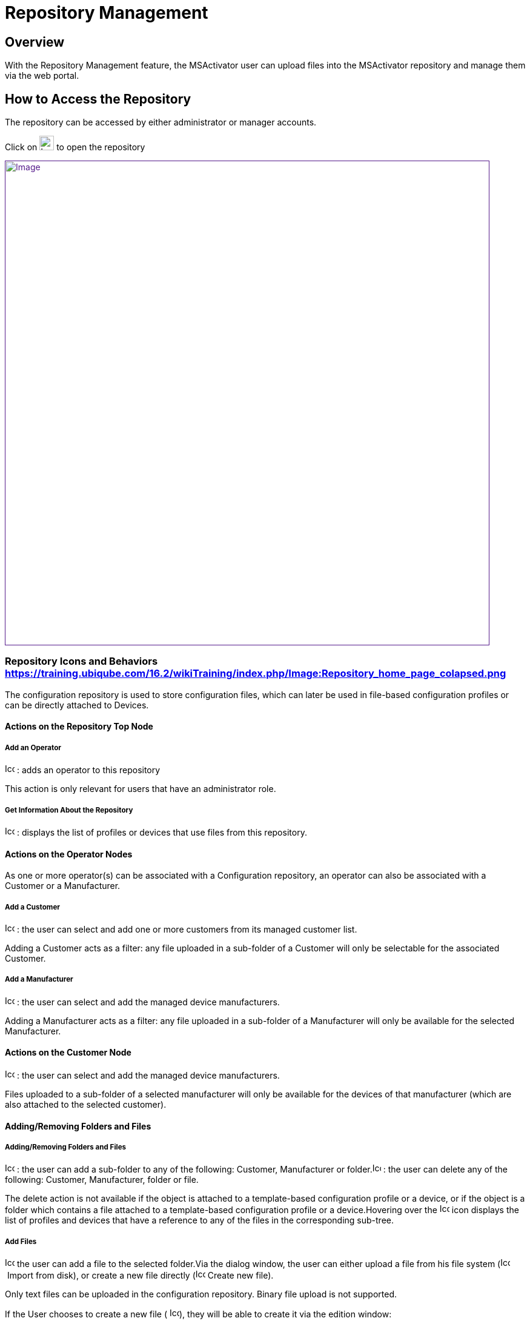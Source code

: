 = Repository Management
:imagesdir: ../resources/
ifdef::env-github,env-browser[:outfilesuffix: .adoc]

== Overview

With the Repository Management feature, the MSActivator user can upload
files into the MSActivator repository and manage them via the web
portal.

== How to Access the Repository

The repository can be accessed by either administrator or manager
accounts.

Click on image:images/image2018-4-5_16-53-7.png[Icon,width=24] to open
the repository

link:[image:images/image2018-4-5_16-53-46.png[Image,width=800]]

=== Repository Icons and Behaviors https://training.ubiqube.com/16.2/wikiTraining/index.php/Image:Repository_home_page_colapsed.png[]

The configuration repository is used to store configuration files, which
can later be used in file-based configuration profiles or can be
directly attached to Devices.

==== Actions on the Repository Top Node

===== Add an Operator

image:images/Add_operator.gif[Icon,width=16,height=16] : adds an
operator to this repository

This action is only relevant for users that have an administrator role.

===== Get Information About the Repository

image:images/Help.gif[Icon,width=16,height=16] : displays the list of
profiles or devices that use files from this repository.

==== Actions on the Operator Nodes

As one or more operator(s) can be associated with a Configuration
repository, an operator can also be associated with a Customer or a
Manufacturer.

===== Add a Customer

image:images/Add_customer.gif[Icon,width=16,height=16] : the user can
select and add one or more customers from its managed customer list.

Adding a Customer acts as a filter: any file uploaded in a sub-folder of
a Customer will only be selectable for the associated Customer.

===== Add a Manufacturer

image:images/Add_manufacturer.gif[Icon,width=16,height=16] : the user
can select and add the managed device manufacturers.

Adding a Manufacturer acts as a filter: any file uploaded in a
sub-folder of a Manufacturer will only be available for the selected
Manufacturer.

==== Actions on the Customer Node

image:images/Add_manufacturer.gif[Icon,width=16,height=16] : the user
can select and add the managed device manufacturers.

Files uploaded to a sub-folder of a selected manufacturer will only be
available for the devices of that manufacturer (which are also attached
to the selected customer).

==== Adding/Removing Folders and Files

===== Adding/Removing Folders and Files

image:images/Add_directory.gif[Icon,width=16,height=16] : the user can
add a sub-folder to any of the following: Customer, Manufacturer or
folder.image:images/Action_delete.gif[Icon,width=14,height=16] : the
user can delete any of the following: Customer, Manufacturer, folder or
file.

The delete action is not available if the object is attached to a
template-based configuration profile or a device, or if the object is a
folder which contains a file attached to a template-based configuration
profile or a device.Hovering over
the image:images/Help.gif[Icon,width=16,height=16] icon displays the
list of profiles and devices that have a reference to any of the files
in the corresponding sub-tree.

===== Add Files

image:images/Add_upload_Configuration.gif[Icon,width=16,height=16] the
user can add a file to the selected folder.Via the dialog window, the
user can either upload a file from his file system
(image:images/Action_upload.gif[Icon,width=16,height=16] Import from
disk), or create a new file directly
(image:images/Modify.gif[Icon,width=16,height=16] Create new file).

Only text files can be uploaded in the configuration repository. Binary
file upload is not supported.

If the User chooses to create a new file (
image:images/Modify.gif[Icon,width=16,height=16]), they will be able to
create it via the edition window:

link:[image:images/image2018-4-5_16-55-33.png[Image,width=800]]

A File name, a Tag and a free text Comment can be given to the a file.

Depending on the repository selected (Workflow, Microservices,etc.), the
system will create the proper file.

NOTE: Don't forget to add the .xml extension to the name of the Workflow
when creating the file, otherwise the Workflow will not be available in
order to to be attached to a customer.

===== Add Files in Folder AutoAttached

The user can automatically attach a file to a device when the device is
created. This is useful when services have to be automatically
associated to devices.

In order to define the set of files (templates or microservices) to
associate to a device, the files must be uploaded under a folder that
goes by the name "AutoAttached". There is no dedicated action button to
create this folder, therefore it is up to the user to make sure that the
folder name and its location is correct.

The folder AutoAttached has to be created under a Model folder,
otherwise the files it contains will be ignored.

In the example below, every file found under AutoAttached will
automatically be attached to all newly created Fortinet/Generic.

link:[image:images/Repository_home_page_colapsed.png[Image,width=800]]

[[RepositoryManagement-VideoTutorial]]
==== Video Tutorial

video::videos/MSActivator-16.2-Repository.mp4[image,width=500,height=380]
